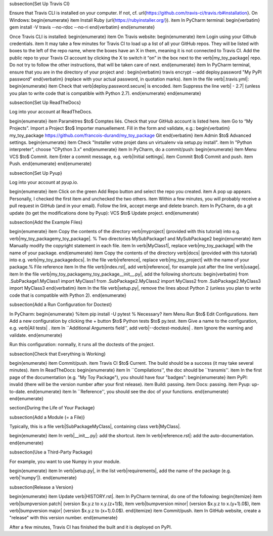 










\subsection{Set Up Travis CI}

Ensure that Travis CLI is installed on your computer. If not, cf. \url{https://github.com/travis-ci/travis.rb#installation}. On Windows:
\begin{enumerate}
\item Install Ruby (\url{https://rubyinstaller.org/}).
\item In PyCharm terminal:
\begin{verbatim}
gem install -V travis --no-rdoc --no-ri
\end{verbatim}
\end{enumerate}

Once Travis CLI is installed:
\begin{enumerate}
\item On Travis website:
\begin{enumerate}
\item Login using your Github credentials.
\item It may take a few minutes for Travis CI to load up a list of all your GitHub repos. They will be listed with boxes to the left of the repo name, where the boxes have an X in them, meaning it is not connected to Travis CI. Add the public repo to your Travis CI account by clicking the X to switch it “on” in the box next to the \verb|my_toy_package| repo. Do not try to follow the other instructions, that will be taken care of next.
\end{enumerate}
\item In PyCharm terminal, ensure that you are in the directory of your project and :
\begin{verbatim}
travis encrypt --add deploy.password "My PyPI password"
\end{verbatim}
(replace with your actual password, in quotation marks).
\item In the file \verb|.travis.yml|:
\begin{enumerate}
\item Check that \verb|deploy.password.secure| is encoded.
\item Suppress the line \verb|  - 2.7| (unless you plan to write code that is compatible with Python 2.7).
\end{enumerate}
\end{enumerate}





\subsection{Set Up ReadTheDocs}

Log into your account at ReadTheDocs.

\begin{enumerate}
\item Paramètres $\to$ Comptes liés. Check that your GitHub account is listed here.
\item Go to “My Projects”. Import a Project $\to$ Importer manuellement. Fill in the form and validate, e.g.:
\begin{verbatim}
my_toy_package
https://github.com/francois-durand/my_toy_package
Git
\end{verbatim}
\item Admin $\to$ Advanced settings.
\begin{enumerate}
\item Check "Installer votre projet dans un virtualenv via setup.py install".
\item In "Python interpreter", choose "CPython 3.x"
\end{enumerate}
\item In PyCharm, do a commit/push:
\begin{enumerate}
\item Menu VCS $\to$ Commit.
\item Enter a commit message, e.g. \verb|Initial settings|.
\item Commit $\to$ Commit and push.
\item Push.
\end{enumerate}
\end{enumerate}

\subsection{Set Up Pyup}

Log into your account at pyup.io.

\begin{enumerate}
\item Click on the green Add Repo button and select the repo you created.
\item A pop up appears. Personally, I checked the first item and unchecked the two others.
\item Within a few minutes, you will probably receive a pull request in GitHub (and in your email). Follow the link, accept merge and delete branch.
\item In PyCharm, do a git update (to get the modifications done by Pyup): VCS $\to$ Update project.
\end{enumerate}

\subsection{Add the Example Files}

\begin{enumerate}
\item Copy the contents of the directory \verb|myproject| (provided with this tutorial) into e.g. \verb|my_toy_package\my_toy_package|. % Two directories MySubPackage1 and MySubPackage2
\begin{enumerate}
\item Manually modify the copyright statement in each file.
\item In \verb|MyClass1|, replace \verb|my_toy_package| with the name of your package.
\end{enumerate}
\item Copy the contents of the directory \verb|docs| (provided with this tutorial) into e.g. \verb|my_toy_package\docs|. In the file \verb|reference|, replace \verb|my_toy_project| with the name of your package.% File reference
\item In the file \verb|index.rst|, add \verb|reference|, for example just after the line \verb|usage|.
\item In the file \verb|my_toy_package\my_toy_package\__init__.py|, add the following shortcuts:
\begin{verbatim}
from .SubPackage1.MyClass1 import MyClass1
from .SubPackage2.MyClass2 import MyClass2
from .SubPackage2.MyClass3 import MyClass3
\end{verbatim}
\item In the file \verb|setup.py|, remove the lines about Python 2 (unless you plan to write code that is compatible with Python 2).
\end{enumerate}

\subsection{Add a Run Configuration for Doctest}

In PyCharm:
\begin{enumerate}
%\item pip install -U pytest  % Necessary?
\item Menu Run $\to$ Edit Configurations.
\item Add a new configuration by clicking the + button $\to$ Python tests $\to$ py.test.
\item Give a name to the configuration, e.g. \verb|All tests| .
\item In ``Additional Arguments field'', add \verb|--doctest-modules| .
\item Ignore the warning and validate.
\end{enumerate}

Run this configuration: normally, it runs all the doctests of the project.

\subsection{Check that Everything is Working}

\begin{enumerate}
\item Commit/push.
\item Travis CI $\to$ Current. The build should be a success (it may take several minutes).
\item In ReadTheDocs:
\begin{enumerate}
\item In ``Compilations'', the doc should be ``transmis''.
\item In the first page of the documentation (e.g. "My Toy Package"), you should have four "badges":
\begin{enumerate}
\item PyPI: invalid (there will be the version number after your first release).
\item Build: passing.
\item Docs: passing.
\item Pyup: up-to-date.
\end{enumerate}
\item In ``Reference'', you should see the doc of your functions.
\end{enumerate}
\end{enumerate}













\section{During the Life of Your Package}


\subsection{Add a Module (= a File)}

Typically, this is a file \verb|SubPackage\MyClass|, containing class \verb|MyClass|.

\begin{enumerate}
\item In \verb|__init__.py|: add the shortcut.
\item In \verb|reference.rst|: add the auto-documentation.
\end{enumerate}

\subsection{Use a Third-Party Package}

For example, you want to use Numpy in your module.

\begin{enumerate}
\item In \verb|setup.py|, in the list \verb|requirements|, add the name of the package (e.g. \verb|'numpy'|).
\end{enumerate}

\subsection{Release a Version}

\begin{enumerate}
\item Update \verb|HISTORY.rst|.
\item In PyCharm terminal, do one of the following:
\begin{itemize}
\item \verb|bumpversion patch| (version $x.y.z \to x.y.(z+1)$),
\item \verb|bumpversion minor| (version $x.y.z \to x.(y+1).0$),
\item \verb|bumpversion major| (version $x.y.z \to (x+1).0.0$).
\end{itemize}
\item Commit/push.
\item In GitHub website, create a "release" with this version number.
\end{enumerate}

After a few minutes, Travis CI has finished the built and it is deployed on PyPI.


